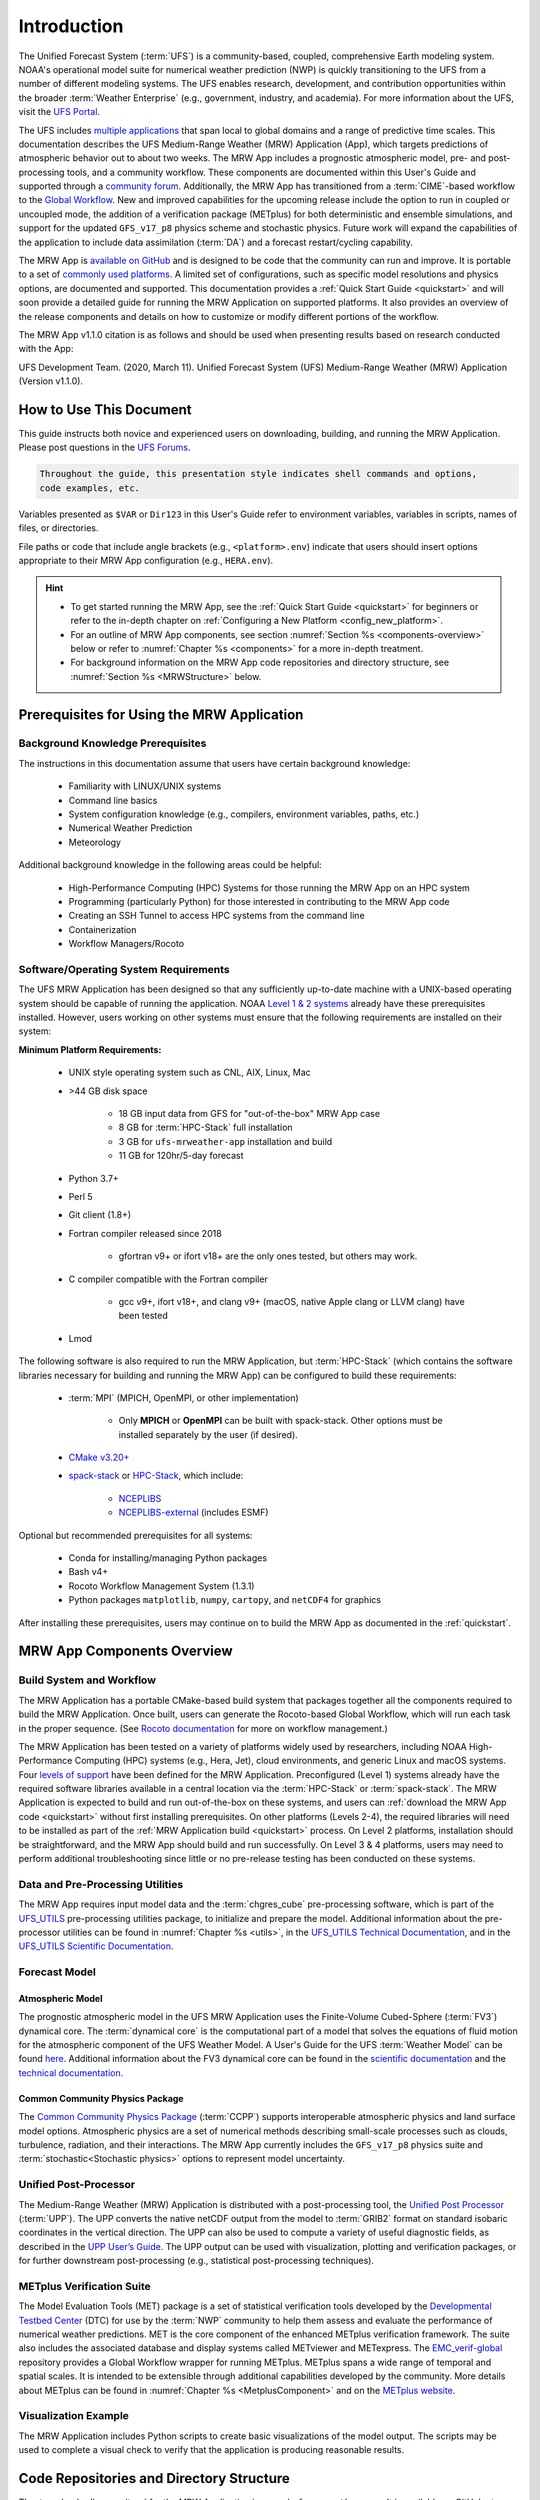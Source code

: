 .. _introduction:

****************
Introduction
****************

The Unified Forecast System (:term:`UFS`) is a community-based, coupled, comprehensive Earth modeling system. NOAA's operational model suite for numerical weather prediction (NWP) is quickly transitioning to the UFS from a number of different modeling systems. The UFS enables research, development, and contribution opportunities within the broader :term:`Weather Enterprise` (e.g., government, industry, and academia). For more information about the UFS, visit the `UFS Portal <https://ufscommunity.org/>`__.

The UFS includes `multiple applications <https://ufscommunity.org/science/aboutapps/>`__ that span local to global domains and a range of predictive time scales. This documentation describes the UFS Medium-Range Weather (MRW) Application (App), which targets predictions of atmospheric behavior out to about two weeks. The MRW App includes a prognostic atmospheric model, pre- and post-processing tools, and a community workflow. These components are documented within this User's Guide and supported through a `community forum <https://forums.ufscommunity.org/>`__. Additionally, the MRW App has transitioned from a :term:`CIME`-based workflow to the `Global Workflow <https://github.com/NOAA-EMC/global-workflow/>`__. New and improved capabilities for the upcoming release include the option to run in coupled or uncoupled mode, the addition of a verification package (METplus) for both deterministic and ensemble simulations, and support for the updated ``GFS_v17_p8`` physics scheme and stochastic physics. Future work will expand the capabilities of the application to include data assimilation (:term:`DA`) and a forecast restart/cycling capability.

..
   COMMENT: GitHub Discussions aren't live yet for the MRW, but aren't we deprecating the forums soon? Could post in global-workflow Discussions? https://github.com/NOAA-EMC/global-workflow/discussions

The MRW App is `available on GitHub <https://github.com/ufs-community/ufs-mrweather-app.git>`__ and is designed to be code that the community can run and improve. It is portable to a set of `commonly used platforms <https://github.com/ufs-community/ufs-mrweather-app/wiki/Supported-Platforms-and-Compilers-for-MRW-App>`__. A limited set of configurations, such as specific model resolutions and physics options, are documented and supported. This documentation provides a :ref:`Quick Start Guide <quickstart>` and will soon provide a detailed guide for running the MRW Application on supported platforms. It also provides an overview of the release components and details on how to customize or modify different portions of the workflow.

The MRW App v1.1.0 citation is as follows and should be used when presenting results based on research conducted with the App: 

UFS Development Team. (2020, March 11). Unified Forecast System (UFS) Medium-Range Weather (MRW) Application (Version v1.1.0). 

..
   COMMENT: Update release number/links.
   COMMENT: Is the "future work" section accurate?
   COMMENT: Add v2.0.0 wiki page!
   COMMENT: Add "Zenodo. https://doi.org/........."

===========================
How to Use This Document
===========================

This guide instructs both novice and experienced users on downloading, building, and running the MRW Application. Please post questions in the `UFS Forums <https://forums.ufscommunity.org/>`__.

..
   COMMENT: Or post in GitHub Discussions? (not live yet) Or global-workflow Discussions? https://github.com/NOAA-EMC/global-workflow/discussions

.. code-block:: console

   Throughout the guide, this presentation style indicates shell commands and options, 
   code examples, etc.

Variables presented as ``$VAR`` or ``Dir123`` in this User's Guide refer to environment variables, variables in scripts, names of files, or directories. 

File paths or code that include angle brackets (e.g., ``<platform>.env``) indicate that users should insert options appropriate to their MRW App configuration (e.g., ``HERA.env``). 

.. hint:: 
   * To get started running the MRW App, see the :ref:`Quick Start Guide <quickstart>` for beginners or refer to the in-depth chapter on :ref:`Configuring a New Platform <config_new_platform>`.
   * For an outline of MRW App components, see section :numref:`Section %s <components-overview>` below or refer to :numref:`Chapter %s <components>` for a more in-depth treatment.
   * For background information on the MRW App code repositories and directory structure, see :numref:`Section %s <MRWStructure>` below. 

   ..
      COMMENT: Change config new platform ref to ":ref:`Running the Medium-Range Weather Application <build-mrw>`." once it's added. 


.. _MRWPrerequisites:

===============================================
Prerequisites for Using the MRW Application
===============================================

Background Knowledge Prerequisites
=====================================

The instructions in this documentation assume that users have certain background knowledge: 

   * Familiarity with LINUX/UNIX systems
   * Command line basics
   * System configuration knowledge (e.g., compilers, environment variables, paths, etc.)
   * Numerical Weather Prediction
   * Meteorology

..
   COMMENT: Add subpoints!

Additional background knowledge in the following areas could be helpful:

   * High-Performance Computing (HPC) Systems for those running the MRW App on an HPC system
   * Programming (particularly Python) for those interested in contributing to the MRW App code
   * Creating an SSH Tunnel to access HPC systems from the command line
   * Containerization
   * Workflow Managers/Rocoto

..
   COMMENT: Eliminate containerization?


Software/Operating System Requirements
=========================================
The UFS MRW Application has been designed so that any sufficiently up-to-date machine with a UNIX-based operating system should be capable of running the application. NOAA `Level 1 & 2 systems <https://github.com/ufs-community/ufs-mrweather-app/wiki/Supported-Platforms-and-Compilers-for-MRW-App>`__ already have these prerequisites installed. However, users working on other systems must ensure that the following requirements are installed on their system: 

**Minimum Platform Requirements:**

   * UNIX style operating system such as CNL, AIX, Linux, Mac

   ..
      COMMENT: Does it need to be POSIX-compliant, too, as w/SRW, or is that implied? 

   * >44 GB disk space

      * 18 GB input data from GFS for "out-of-the-box" MRW App case
      * 8 GB for :term:`HPC-Stack` full installation
      * 3 GB for ``ufs-mrweather-app`` installation and build
      * 11 GB for 120hr/5-day forecast 
   ..
      COMMENT: Update disk space requirements once "out-of-the-box" case, data, & tests are settled on. CHANGE/REVISE all numbers above for accuracy!!!
      COMMENT: What are the memory requirements?

   * Python 3.7+
   ..
      COMMENT: Add: ", including prerequisite packages ``jinja2``, ``pyyaml`` and ``f90nml``"??? Or is that just SRW?

   * Perl 5

   * Git client (1.8+)

   * Fortran compiler released since 2018

      * gfortran v9+ or ifort v18+ are the only ones tested, but others may work.

   * C compiler compatible with the Fortran compiler

      * gcc v9+, ifort v18+, and clang v9+ (macOS, native Apple clang or LLVM clang) have been tested

      ..
         COMMENT: Should it be C AND C++???
         COMMENT: Have all of these versions been tested...?
         COMMENT: Do we need curl and wget for MRW?

   * Lmod

The following software is also required to run the MRW Application, but :term:`HPC-Stack` (which contains the software libraries necessary for building and running the MRW App) can be configured to build these requirements:

   * :term:`MPI` (MPICH, OpenMPI, or other implementation)

      * Only **MPICH** or **OpenMPI** can be built with spack-stack. Other options must be installed separately by the user (if desired). 
   
   * `CMake v3.20+ <http://www.cmake.org/>`__

   ..
      COMMENT: Check that this is the case for spack-stack, not just HPC-Stack.

   * `spack-stack <https://github.com/NOAA-EMC/spack-stack>`__ or `HPC-Stack <https://github.com/NOAA-EMC/hpc-stack>`__, which include:

      * `NCEPLIBS <https://github.com/NOAA-EMC/NCEPLIBS>`__
      * `NCEPLIBS-external <https://github.com/NOAA-EMC/NCEPLIBS-external>`__ (includes ESMF)

   ..
      COMMENT: Are more software packages required? Should NCEPLIBS, etc. be listed at all???

Optional but recommended prerequisites for all systems:

   * Conda for installing/managing Python packages
   * Bash v4+
   * Rocoto Workflow Management System (1.3.1)
   * Python packages ``matplotlib``, ``numpy``, ``cartopy``, and ``netCDF4`` for graphics

..
   COMMENT: Are these the only packages need for graphics in MRW? 

After installing these prerequisites, users may continue on to build the MRW App as documented in the :ref:`quickstart`.


.. _components-overview:

==============================
MRW App Components Overview 
==============================

Build System and Workflow
===========================

The MRW Application has a portable CMake-based build system that packages together all the components required to build the MRW Application. Once built, users can generate the Rocoto-based Global Workflow, which will run each task in the proper sequence. (See `Rocoto documentation <https://github.com/christopherwharrop/rocoto/wiki/Documentation>`__ for more on workflow management.) 

..
   COMMENT: Can the app also be run stand-alone (i.e. w/o a workflow manager)?

The MRW Application has been tested on a variety of platforms widely used by researchers, including NOAA High-Performance Computing (HPC) systems (e.g., Hera, Jet), cloud environments, and generic Linux and macOS systems. Four `levels of support <https://github.com/ufs-community/ufs-mrweather-app/wiki/Supported-Platforms-and-Compilers-for-MRW-App>`__ have been defined for the MRW Application. Preconfigured (Level 1) systems already have the required software libraries available in a central location via the :term:`HPC-Stack` or :term:`spack-stack`. The MRW Application is expected to build and run out-of-the-box on these systems, and users can :ref:`download the MRW App code <quickstart>` without first installing prerequisites. On other platforms (Levels 2-4), the required libraries will need to be installed as part of the :ref:`MRW Application build <quickstart>` process. On Level 2 platforms, installation should be straightforward, and the MRW App should build and run successfully. On Level 3 & 4 platforms, users may need to perform additional troubleshooting since little or no pre-release testing has been conducted on these systems.

..
   COMMENT: Is Linux/Mac still supported? Seems like we're not testing it... 
   COMMENT: Switch quickstart ref to DownloadMRWApp/BuildMRW ref once available.
   COMMENT: What about Level 2 systems?! Do we have any?


Data and Pre-Processing Utilities 
=================================================

The MRW App requires input model data and the :term:`chgres_cube` pre-processing software, which is part of the `UFS_UTILS <https://github.com/ufs-community/UFS_UTILS>`__ pre-processing utilities package, to initialize and prepare the model. Additional information about the pre-processor utilities can be found in :numref:`Chapter %s <utils>`, in the `UFS_UTILS Technical Documentation <https://noaa-emcufs-utils.readthedocs.io/en/latest>`__, and in the `UFS_UTILS Scientific Documentation <https://ufs-community.github.io/UFS_UTILS/index.html>`__.


Forecast Model
==================

Atmospheric Model
--------------------
The prognostic atmospheric model in the UFS MRW Application uses the Finite-Volume Cubed-Sphere
(:term:`FV3`) dynamical core. The :term:`dynamical core` is the computational part of a model that solves the equations of fluid motion for the atmospheric component of the UFS Weather Model. A User's Guide for the UFS :term:`Weather Model` can be found `here <https://ufs-weather-model.readthedocs.io/en/latest/>`__. Additional information about the FV3 dynamical core can be found in the `scientific documentation <https://repository.library.noaa.gov/view/noaa/30725>`__ and the `technical documentation <https://noaa-emc.github.io/FV3_Dycore_ufs-v2.0.0/html/index.html>`__.

Common Community Physics Package
------------------------------------

The `Common Community Physics Package <https://dtcenter.org/community-code/common-community-physics-package-ccpp>`__ (:term:`CCPP`) supports interoperable atmospheric physics and land surface model options. Atmospheric physics are a set of numerical methods describing small-scale processes such as clouds, turbulence, radiation, and their interactions. The MRW App currently includes the ``GFS_v17_p8`` physics suite and :term:`stochastic<Stochastic physics>` options to represent model uncertainty. 

..
   COMMENT: It seems like all but the GFS v16 are designed only for high resolution grids... so why are we including them with this release? It seems like GFS v16 would be more appropriate for the MRW App.

Unified Post-Processor
=========================

The Medium-Range Weather (MRW) Application is distributed with a post-processing tool, the `Unified Post Processor <https://dtcenter.org/community-code/unified-post-processor-upp>`__ (:term:`UPP`). The UPP converts the native netCDF output from the model to :term:`GRIB2` format on standard isobaric coordinates in the vertical direction. The UPP can also be used to compute a variety of useful diagnostic fields, as described in the `UPP User’s Guide <https://upp.readthedocs.io/en/upp-v9.0.0/>`__. The UPP output can be used with visualization, plotting and verification packages, or for further downstream post-processing (e.g., statistical post-processing techniques).

..
   COMMENT: Do we need to include this? Not sure LBCS exist for a global model, but ICS probably do...
      Data Format
      ==============

      The MRW App supports the use of external model data in :term:`GRIB2`, :term:`NEMSIO`, and :term:`netCDF` format when generating initial and boundary conditions. The UFS Weather Model ingests initial and lateral boundary condition files produced by :term:`chgres_cube`. 
   
   COMMENT: What about this? Are the accepted data formats the same for MRW?

      Unified Post-Processor (UPP)
      ==============================

      The `Unified Post Processor <https://dtcenter.org/community-code/unified-post-processor-upp>`__ (:term:`UPP`) processes raw output from a variety of numerical weather prediction (:term:`NWP`) models. In the MRW App, it converts data output from netCDF format to GRIB2 format. The UPP can also be used to compute a variety of useful diagnostic fields, as described in the `UPP User’s Guide <https://upp.readthedocs.io/en/latest/>`__. 


.. _Metplus:

METplus Verification Suite
=============================

The Model Evaluation Tools (MET) package is a set of statistical verification tools developed by the `Developmental Testbed Center <https://dtcenter.org/>`__ (DTC) for use by the :term:`NWP` community to help them assess and evaluate the performance of numerical weather predictions. MET is the core component of the enhanced METplus verification framework. The suite also includes the associated database and display systems called METviewer and METexpress. The `EMC_verif-global <https://github.com/NOAA-EMC/EMC_verif-global>`__ repository provides a Global Workflow wrapper for running METplus. METplus spans a wide range of temporal and spatial scales. It is intended to be extensible through additional capabilities developed by the community. More details about METplus can be found in :numref:`Chapter %s <MetplusComponent>` and on the `METplus website <https://dtcenter.org/community-code/metplus>`__.

Visualization Example
=======================

The MRW Application includes Python scripts to create basic visualizations of the model output. The scripts may be used to complete a visual check to verify that the application is producing reasonable results.

.. _MRWStructure:

===========================================
Code Repositories and Directory Structure
===========================================

The :term:`umbrella repository` for the MRW Application is named ``ufs-mrweather-app``. It is available on GitHub at https://github.com/ufs-community/ufs-mrweather-app. An umbrella repository is a repository that houses external code, called "externals," from additional repositories. The MRW Application includes the ``manage_externals`` tool and a configuration file called ``Externals.cfg``, which tags the appropriate versions of the external repositories associated with the MRW App (see :numref:`Table %s <top_level_repos>`).

.. _top_level_repos:

.. table::  List of top-level repositories that comprise the UFS SRW Application

   +----------------------------------+---------------------------------------------------------+
   | **Repository Description**       | **Authoritative repository URL**                        |
   +==================================+=========================================================+
   | Umbrella repository for the UFS  | https://github.com/ufs-community/ufs-mrweather-app      |
   | Medium-Range Weather Application |                                                         |
   +----------------------------------+---------------------------------------------------------+
   | Repository for the global        | https://github.com/NOAA-EMC/global-workflow             |
   | workflow                         |                                                         |
   +----------------------------------+---------------------------------------------------------+

..
   COMMENT: At the moment, only the global workflow is in the checkout externals script. Add the following when updated:

      | Repository for                   | https://github.com/ufs-community/ufs-weather-model      |
      | the UFS Weather Model            |                                                         |
      +----------------------------------+---------------------------------------------------------+
      | Repository for UFS utilities,    | https://github.com/ufs-community/UFS_UTILS              |
      | including pre-processing,        |                                                         |
      | chgres_cube, and more            |                                                         |
      +----------------------------------+---------------------------------------------------------+
      | Repository for the Unified Post  | https://github.com/NOAA-EMC/UPP                         |
      | Processor (UPP)                  |                                                         |
      +----------------------------------+---------------------------------------------------------+

   The UFS Weather Model contains a number of sub-repositories, which are documented `here <https://ufs-weather-model.readthedocs.io/en/latest/CodeOverview.html>`__.

   .. note::
      The prerequisite libraries (including NCEP Libraries and external libraries) are not included in the UFS MRW Application repository. The `spack-stack <https://github.com/NOAA-EMC/spack-stack>`__ repository assembles these prerequisite libraries. The spack-stack has already been built on `preconfigured (Level 1) platforms <https://github.com/ufs-community/ufs-mrweather-app/wiki/Supported-Platforms-and-Compilers-for-MRW-App>`__. However, it must be built on other systems. Users can view the spack-stack documentation :external:ref:`here <index>`. 


.. _TopLevelDirStructure:

Directory Structure
======================
The ``ufs-mrweather-app`` :term:`umbrella repository` structure is determined by the ``local_path`` settings contained within the ``Externals.cfg`` file. After ``manage_externals/checkout_externals`` is run (see :numref:`Chapter %s <quickstart>`), the specific GitHub repositories described in :numref:`Table %s <top_level_repos>` are cloned into the target subdirectories shown below. Directories that will be created as part of the build process appear in parentheses and will not be visible until after the build is complete. Some directories have been removed for brevity.

.. _hierarchical-repo-str:

.. code-block:: console

   ufs-mrweather-app/
      ├── build_global-workflow.sh
      ├── describe_version
      ├── docs
      │   └── UsersGuide
      ├── Externals.cfg
      ├── global-workflow
      │   ├── docs
      │   ├── driver
      │   ├── ecflow
      │   ├── env
      │   ├── exec               # Should this be removed or put in parentheses???
      │   ├── Externals.cfg
      │   ├── fix
      │   ├── gempak
      │   ├── jobs
      │   ├── modulefiles
      │   ├── parm
      │   ├── README.md
      │   ├── scripts
      │   ├── sorc
      │   ├── ush
      │   └── util
      ├── LICENSE.md
      ├── manage_externals
      │   ├── checkout_externals
      │   ├── LICENSE.txt
      │   ├── manic
      │   └── README.md
      ├── plotting_scripts
      │   ├── plot_mrw_cloud_diff.py
      │   ├── plot_mrw.py
      │   ├── python_plotting_documentation.txt
      │   └── sample_output.pdf
      └── README.md

An abbreviated version of the global-workflow directory tree:

.. code-block:: console

   global-workflow/
      ├── docs
      ├── driver
      │   ├── gdas
      │   ├── gfs
      │   └── product
      ├── ecflow
      ├── env
      │   ├── gfs.ver
      │   ├── HERA.env
      │   ├── JET.env
      │   ├── ORION.env
      │   ├── WCOSS_C.env
      │   └── WCOSS_DELL_P3.env
      ├── (exec)
      ├── Externals.cfg
      ├── fix
      ├── gempak
      │   ├── dictionaries
      │   ├── fix
      │   └── ush
      ├── jobs
      │   ├── JGDAS_<JOBS>    # multiple scripts
      │   ├── JGLOBAL_<JOBS>  # multiple scripts
      │   └── rocoto
      ├── modulefiles
      │   ├── module_base.<platform>.lua
      │   ├── modulefile.ww3.<platform>.lua
      │   ├── module-setup.csh.inc
      │   ├── module-setup.sh.inc
      │   ├── workflow_utils.<platform>.lua
      ├── parm
      │   ├── chem
      │   ├── config
      │   ├── mom6
      │   ├── parm_fv3diag
      │   ├── parm_wave
      │   ├── post
      │   ├── product
      │   ├── relo
      │   ├── transfer_<file>.list # multiple files
      │   ├── wave
      │   └── wmo
      ├── README.md
      ├── scripts
      │   ├── exemcsfc_global_sfc_prep.sh
      │   ├── exgdas_<name>.sh               # multiple shell scripts
      │   ├── exgfs_aero_init_aerosol.py
      │   ├── exgfs_<name>.sh                # multiple shell scripts
      │   ├── exglobal_<name>.sh             # multiple shell scripts
      │   ├── run_gfsmos_master.sh.<system>  # multiple shell scripts
      │   ├── run_<name>.sh                  # multiple shell scripts
      ├── sorc
      │   ├── build_<name>.sh       # multiple shell scripts
      │   ├── checkout.sh
      │   ├── cmake
      │   ├── CMakeLists.txt
      │   ├── enkf_chgres_recenter.fd
      │   ├── enkf_chgres_recenter_nc.fd
      │   ├── fbwndgfs.fd
      │   ├── fv3nc2nemsio.fd
      │   ├── gaussian_sfcanl.fd
      │   ├── gfs_bufr.fd
      │   ├── gfs_build.cfg
      │   ├── install
      │   ├── link_workflow.sh
      │   ├── logs
      │   ├── machine-setup.sh
      │   ├── ncl.setup
      │   ├── partial_build.sh
      │   ├── reg2grb2.fd
      │   ├── regrid_nemsio.fd
      │   ├── supvit.fd
      │   ├── syndat_getjtbul.fd
      │   ├── syndat_maksynrc.fd
      │   ├── syndat_qctropcy.fd
      │   ├── tave.fd
      │   ├── tocsbufr.fd
      │   └── vint.fd
      ├── ush
      │   └── rocoto
      └── util
         ├── modulefiles
         ├── sorc
         └── ush
..
   COMMENT: Update this from code repos dirs doc!
   COMMENT: Should exec be removed or put in parentheses? Doesn't appear to be in global-workflow on GitHub.
   COMMENT: See which files/directories are added after the build and put in parentheses?

===========================================================
User Support, Documentation, and Contributing Development
===========================================================
A `forum-based online support system <https://forums.ufscommunity.org>`__ with topical sections provides a centralized location for UFS users and developers to post questions and exchange information. The forum complements the distributed documentation, summarized here for ease of use.

..
   COMMENTS: Are these forums shifting to the EPIC website? If so, when? Update? 

.. _list_of_documentation:

.. table:: Centralized list of documentation

   +----------------------------+---------------------------------------------------------------------------------+
   | **Documentation**          | **Location**                                                                    |
   +============================+=================================================================================+
   | MRW App User's Guide       | https://ufs-mrweather-app.readthedocs.io/en/latest                              |
   +----------------------------+---------------------------------------------------------------------------------+
   | UFS_UTILS Technical        | https://noaa-emcufs-utils.readthedocs.io/en/latest                              |
   | Documentation              |                                                                                 |
   +----------------------------+---------------------------------------------------------------------------------+
   | UFS_UTILS Scientific       | https://ufs-community.github.io/UFS_UTILS/index.html                            |
   | Documentation              |                                                                                 |
   +----------------------------+---------------------------------------------------------------------------------+
   | UFS Weather Model          | https://ufs-weather-model.readthedocs.io/en/latest                              |
   | User's Guide               |                                                                                 |
   +----------------------------+---------------------------------------------------------------------------------+
   | Global Workflow User's     | https://github.com/NOAA-EMC/global-workflow/wiki/Run-Global-Workflow            |
   | Guide                      |                                                                                 |
   +----------------------------+---------------------------------------------------------------------------------+
   | FV3 Scientific             | https://repository.library.noaa.gov/view/noaa/30725                             |
   | Documentation              |                                                                                 |
   +----------------------------+---------------------------------------------------------------------------------+
   | FV3 Technical              | https://noaa-emc.github.io/FV3_Dycore_ufs-v2.0.0/html/index.html                |
   | Documentation              |                                                                                 |
   +----------------------------+---------------------------------------------------------------------------------+
   | CCPP Scientific            | https://dtcenter.ucar.edu/GMTB/v6.0.0/sci_doc/index.html                        |
   | Documentation              |                                                                                 |
   +----------------------------+---------------------------------------------------------------------------------+
   | CCPP Technical             | https://ccpp-techdoc.readthedocs.io/en/v6.0.0/                                  |
   | Documentation              |                                                                                 |
   +----------------------------+---------------------------------------------------------------------------------+
   | Stochastic Physics         | https://stochastic-physics.readthedocs.io/en/release-public-v3/                 |
   | Documentation              |                                                                                 |
   +----------------------------+---------------------------------------------------------------------------------+
   | ESMF manual                | https://earthsystemmodeling.org/docs/release/latest/ESMF_usrdoc/                |
   +----------------------------+---------------------------------------------------------------------------------+
   | spack-stack Documentation  | https://spack-stack.readthedocs.io/en/latest/                                   |
   +----------------------------+---------------------------------------------------------------------------------+
   | Unified Post Processor     | https://upp.readthedocs.io/en/latest/                                           |
   +----------------------------+---------------------------------------------------------------------------------+

..
   COMMENT: Update version numbers/links!
   COMMENT: Deleted:
      | Common Infrastructure for  | http://esmci.github.io/cime/versions/ufs_release_v1.1/html/index.html           |
      | Modeling the Earth         |                                                                                 |
      +----------------------------+---------------------------------------------------------------------------------+
   



The UFS community is encouraged to contribute to the development effort of all related
utilities, model code, and infrastructure. Users can post issues in the related GitHub repositories to report bugs or to announce upcoming contributions to the code base. For code to be accepted in the authoritative repositories, users must follow the code management rules of each UFS component repository, which are outlined in the respective User's Guides listed in :numref:`Table %s <list_of_documentation>`. In particular, innovations involving the UFS Weather Model need to be tested using the regression tests described in its User's Guide. These tests are part of the official NOAA policy on accepting innovations into its code base, whereas the MRW App end-to-end tests are meant as a sanity check for users.

..
   COMMENT: Revise this to better reflect WE2E test purposes. 

=================
Future Direction
=================
Users can expect to see incremental improvements and additional capabilities in upcoming releases of the MRW Application to enhance research opportunities and support operational forecast implementations. 

Planned advancements include addition of: 

   * component models for other Earth domains (such as oceans and sea ice)
   * cycled data assimilation for model initialization
   * expansion of supported platforms

..
   COMMENT: Are these up-to-date/accurate? Are any other enhancements in the works for future MRW releases? That GO-CART thing, for example?
   :external:ref:`Spack Stack Documentation <Overview>`


.. bibliography:: references.bib

.. _spack-stack: https://spack-stack.readthedocs.io/en/latest/